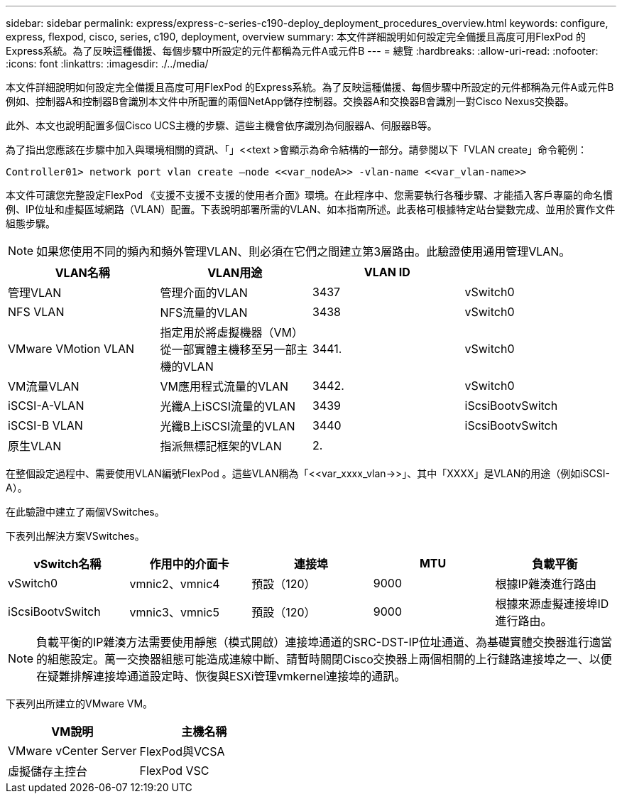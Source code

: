 ---
sidebar: sidebar 
permalink: express/express-c-series-c190-deploy_deployment_procedures_overview.html 
keywords: configure,  express, flexpod, cisco, series, c190, deployment, overview 
summary: 本文件詳細說明如何設定完全備援且高度可用FlexPod 的Express系統。為了反映這種備援、每個步驟中所設定的元件都稱為元件A或元件B 
---
= 總覽
:hardbreaks:
:allow-uri-read: 
:nofooter: 
:icons: font
:linkattrs: 
:imagesdir: ./../media/


[role="lead"]
本文件詳細說明如何設定完全備援且高度可用FlexPod 的Express系統。為了反映這種備援、每個步驟中所設定的元件都稱為元件A或元件B例如、控制器A和控制器B會識別本文件中所配置的兩個NetApp儲存控制器。交換器A和交換器B會識別一對Cisco Nexus交換器。

此外、本文也說明配置多個Cisco UCS主機的步驟、這些主機會依序識別為伺服器A、伺服器B等。

為了指出您應該在步驟中加入與環境相關的資訊、「」<<text >會顯示為命令結構的一部分。請參閱以下「VLAN create」命令範例：

....
Controller01> network port vlan create –node <<var_nodeA>> -vlan-name <<var_vlan-name>>
....
本文件可讓您完整設定FlexPod 《支援不支援不支援的使用者介面》環境。在此程序中、您需要執行各種步驟、才能插入客戶專屬的命名慣例、IP位址和虛擬區域網路（VLAN）配置。下表說明部署所需的VLAN、如本指南所述。此表格可根據特定站台變數完成、並用於實作文件組態步驟。


NOTE: 如果您使用不同的頻內和頻外管理VLAN、則必須在它們之間建立第3層路由。此驗證使用通用管理VLAN。

|===
| VLAN名稱 | VLAN用途 | VLAN ID |  


| 管理VLAN | 管理介面的VLAN | 3437 | vSwitch0 


| NFS VLAN | NFS流量的VLAN | 3438 | vSwitch0 


| VMware VMotion VLAN | 指定用於將虛擬機器（VM）從一部實體主機移至另一部主機的VLAN | 3441. | vSwitch0 


| VM流量VLAN | VM應用程式流量的VLAN | 3442. | vSwitch0 


| iSCSI-A-VLAN | 光纖A上iSCSI流量的VLAN | 3439 | iScsiBootvSwitch 


| iSCSI-B VLAN | 光纖B上iSCSI流量的VLAN | 3440 | iScsiBootvSwitch 


| 原生VLAN | 指派無標記框架的VLAN | 2. |  
|===
在整個設定過程中、需要使用VLAN編號FlexPod 。這些VLAN稱為「<<var_xxxx_vlan->>」、其中「XXXX」是VLAN的用途（例如iSCSI-A）。

在此驗證中建立了兩個VSwitches。

下表列出解決方案VSwitches。

|===
| vSwitch名稱 | 作用中的介面卡 | 連接埠 | MTU | 負載平衡 


| vSwitch0 | vmnic2、vmnic4 | 預設（120） | 9000 | 根據IP雜湊進行路由 


| iScsiBootvSwitch | vmnic3、vmnic5 | 預設（120） | 9000 | 根據來源虛擬連接埠ID進行路由。 
|===

NOTE: 負載平衡的IP雜湊方法需要使用靜態（模式開啟）連接埠通道的SRC-DST-IP位址通道、為基礎實體交換器進行適當的組態設定。萬一交換器組態可能造成連線中斷、請暫時關閉Cisco交換器上兩個相關的上行鏈路連接埠之一、以便在疑難排解連接埠通道設定時、恢復與ESXi管理vmkernel連接埠的通訊。

下表列出所建立的VMware VM。

|===
| VM說明 | 主機名稱 


| VMware vCenter Server | FlexPod與VCSA 


| 虛擬儲存主控台 | FlexPod VSC 
|===
